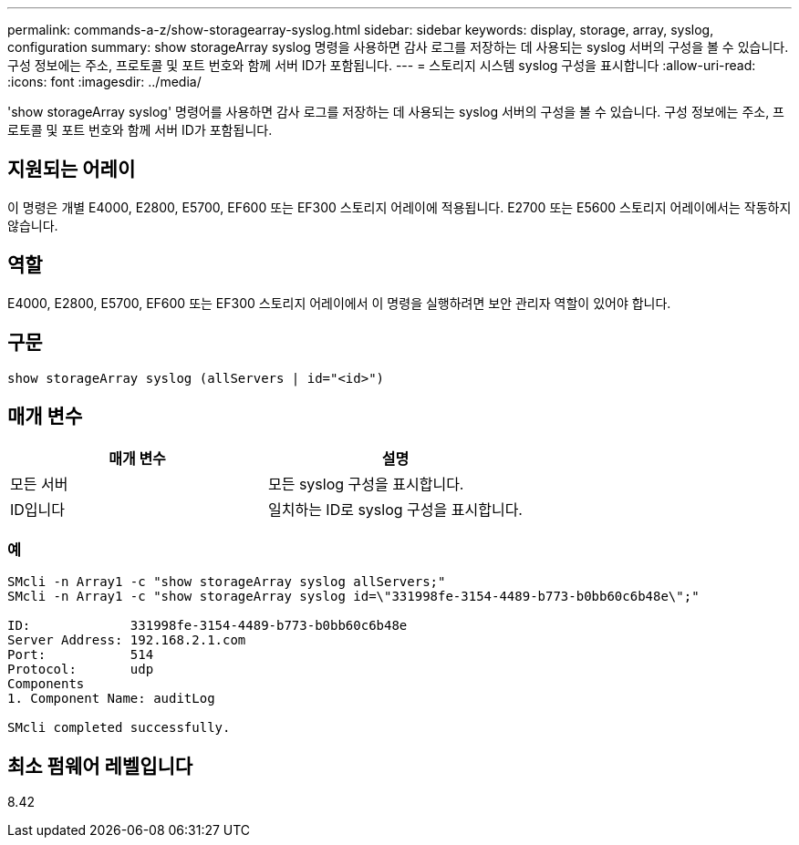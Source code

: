 ---
permalink: commands-a-z/show-storagearray-syslog.html 
sidebar: sidebar 
keywords: display, storage, array, syslog, configuration 
summary: show storageArray syslog 명령을 사용하면 감사 로그를 저장하는 데 사용되는 syslog 서버의 구성을 볼 수 있습니다. 구성 정보에는 주소, 프로토콜 및 포트 번호와 함께 서버 ID가 포함됩니다. 
---
= 스토리지 시스템 syslog 구성을 표시합니다
:allow-uri-read: 
:icons: font
:imagesdir: ../media/


[role="lead"]
'show storageArray syslog' 명령어를 사용하면 감사 로그를 저장하는 데 사용되는 syslog 서버의 구성을 볼 수 있습니다. 구성 정보에는 주소, 프로토콜 및 포트 번호와 함께 서버 ID가 포함됩니다.



== 지원되는 어레이

이 명령은 개별 E4000, E2800, E5700, EF600 또는 EF300 스토리지 어레이에 적용됩니다. E2700 또는 E5600 스토리지 어레이에서는 작동하지 않습니다.



== 역할

E4000, E2800, E5700, EF600 또는 EF300 스토리지 어레이에서 이 명령을 실행하려면 보안 관리자 역할이 있어야 합니다.



== 구문

[source, cli]
----
show storageArray syslog (allServers | id="<id>")
----


== 매개 변수

[cols="2*"]
|===
| 매개 변수 | 설명 


 a| 
모든 서버
 a| 
모든 syslog 구성을 표시합니다.



 a| 
ID입니다
 a| 
일치하는 ID로 syslog 구성을 표시합니다.

|===


=== 예

[listing]
----
SMcli -n Array1 -c "show storageArray syslog allServers;"
SMcli -n Array1 -c "show storageArray syslog id=\"331998fe-3154-4489-b773-b0bb60c6b48e\";"

ID:             331998fe-3154-4489-b773-b0bb60c6b48e
Server Address: 192.168.2.1.com
Port:           514
Protocol:       udp
Components
1. Component Name: auditLog

SMcli completed successfully.
----


== 최소 펌웨어 레벨입니다

8.42
